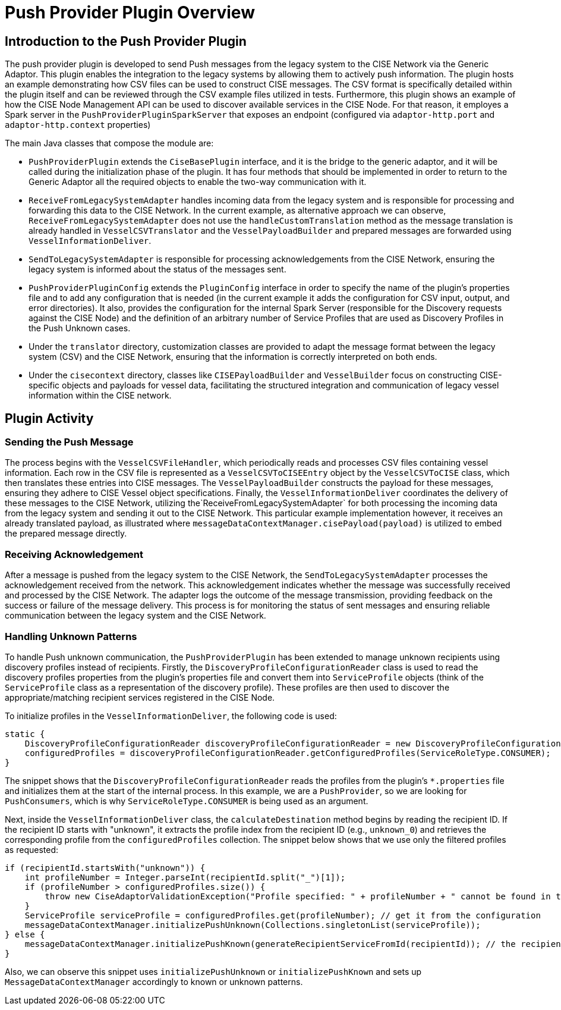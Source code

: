 = Push Provider Plugin Overview

== Introduction to the Push Provider Plugin

The push provider plugin is developed to send Push messages from the legacy system to the CISE Network via the Generic Adaptor. This plugin enables the integration to the legacy systems by allowing them to actively push information. The plugin hosts an example demonstrating how CSV files can be used to construct CISE messages. The CSV format is specifically detailed within the plugin itself and can be reviewed through the CSV example files utilized in tests. Furthermore, this plugin shows an example of how the CISE Node Management API can be used to discover available services in the CISE Node. For that reason, it employes a Spark server in the `PushProviderPluginSparkServer` that exposes an endpoint (configured via `adaptor-http.port` and `adaptor-http.context` properties)

The main Java classes that compose the module are:

- `PushProviderPlugin` extends the `CiseBasePlugin` interface, and it is the bridge to the generic adaptor, and it will be called during the initialization phase of the plugin. It has four methods that should be implemented in order to return to the Generic Adaptor all the required objects to enable the two-way communication with it.

- `ReceiveFromLegacySystemAdapter` handles incoming data from the legacy system and is responsible for processing and forwarding this data to the CISE Network. In the current example, as alternative approach we can observe, `ReceiveFromLegacySystemAdapter` does not use the `handleCustomTranslation` method as the message translation is already handled in `VesselCSVTranslator` and the `VesselPayloadBuilder` and prepared messages are forwarded using `VesselInformationDeliver`.

- `SendToLegacySystemAdapter` is responsible for processing acknowledgements from the CISE Network, ensuring the legacy system is informed about the status of the messages sent.

- `PushProviderPluginConfig` extends the `PluginConfig` interface in order to specify the name of the plugin's properties file and to add any configuration that is needed (in the current example it adds the configuration for CSV input, output, and error directories). It also, provides the configuration for the internal Spark Server (responsible for the Discovery requests against the CISE Node) and the definition of an arbitrary number of Service Profiles that are used as Discovery Profiles in the Push Unknown cases.

- Under the `translator` directory, customization classes are provided to adapt the message format between the legacy system (CSV) and the CISE Network, ensuring that the information is correctly interpreted on both ends.

- Under the `cisecontext` directory, classes like `CISEPayloadBuilder` and `VesselBuilder` focus on constructing CISE-specific objects and payloads for vessel data, facilitating the structured integration and communication of legacy vessel information within the CISE network.

== Plugin Activity

=== Sending the Push Message

The process begins with the `VesselCSVFileHandler`, which periodically reads and processes CSV files containing vessel information. Each row in the CSV file is represented as a `VesselCSVToCISEEntry` object by the `VesselCSVToCISE` class, which then translates these entries into CISE messages. The `VesselPayloadBuilder` constructs the payload for these messages, ensuring they adhere to CISE Vessel object specifications. Finally, the `VesselInformationDeliver` coordinates the delivery of these messages to the CISE Network, utilizing the`ReceiveFromLegacySystemAdapter` for both processing the incoming data from the legacy system and sending it out to the CISE Network. This particular example implementation however, it receives an already translated payload, as illustrated where `messageDataContextManager.cisePayload(payload)` is utilized to embed the prepared message directly.

=== Receiving Acknowledgement

After a message is pushed from the legacy system to the CISE Network, the `SendToLegacySystemAdapter` processes the acknowledgement received from the network. This acknowledgement indicates whether the message was successfully received and processed by the CISE Network. The adapter logs the outcome of the message transmission, providing feedback on the success or failure of the message delivery. This process is for monitoring the status of sent messages and ensuring reliable communication between the legacy system and the CISE Network.


=== Handling Unknown Patterns

To handle Push unknown communication, the `PushProviderPlugin` has been extended to manage unknown recipients using discovery profiles instead of recipients. Firstly, the `DiscoveryProfileConfigurationReader` class is used to read the discovery profiles properties from the plugin’s properties file and convert them into `ServiceProfile` objects (think of the `ServiceProfile` class as a representation of the discovery profile). These profiles are then used to discover the appropriate/matching recipient services registered in the CISE Node.

To initialize profiles in the `VesselInformationDeliver`, the following code is used:

[source,java]
----
static {
    DiscoveryProfileConfigurationReader discoveryProfileConfigurationReader = new DiscoveryProfileConfigurationReader();
    configuredProfiles = discoveryProfileConfigurationReader.getConfiguredProfiles(ServiceRoleType.CONSUMER);
}
----

The snippet shows that the `DiscoveryProfileConfigurationReader` reads the profiles from the plugin's `*.properties` file and initializes them at the start of the internal process. In this example, we are a `PushProvider`, so we are looking for `PushConsumers`, which is why `ServiceRoleType.CONSUMER` is being used as an argument.

Next, inside the `VesselInformationDeliver` class, the `calculateDestination` method begins by reading the recipient ID. If the recipient ID starts with "unknown", it extracts the profile index from the recipient ID (e.g., `unknown_0`) and retrieves the corresponding profile from the `configuredProfiles` collection. The snippet below shows that we use only the filtered profiles as requested:

[source,java]
----
if (recipientId.startsWith("unknown")) {
    int profileNumber = Integer.parseInt(recipientId.split("_")[1]);
    if (profileNumber > configuredProfiles.size()) {
        throw new CiseAdaptorValidationException("Profile specified: " + profileNumber + " cannot be found in the configured profiles");
    }
    ServiceProfile serviceProfile = configuredProfiles.get(profileNumber); // get it from the configuration
    messageDataContextManager.initializePushUnknown(Collections.singletonList(serviceProfile));
} else {
    messageDataContextManager.initializePushKnown(generateRecipientServiceFromId(recipientId)); // the recipients
}
----

Also, we can observe this snippet uses `initializePushUnknown` or `initializePushKnown` and sets up `MessageDataContextManager` accordingly to known or unknown patterns.







